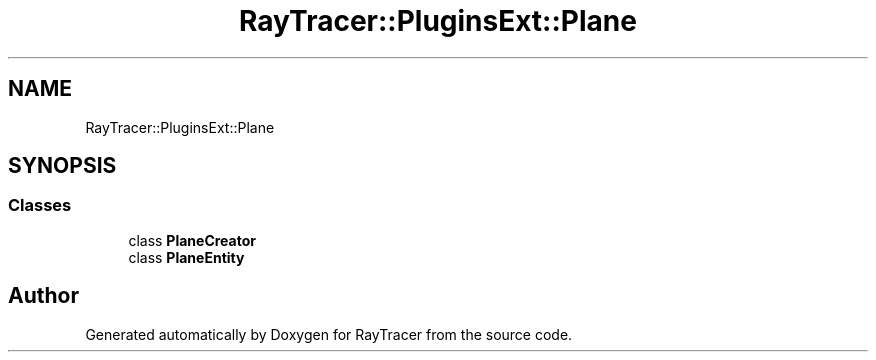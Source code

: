 .TH "RayTracer::PluginsExt::Plane" 1 "Sun May 14 2023" "RayTracer" \" -*- nroff -*-
.ad l
.nh
.SH NAME
RayTracer::PluginsExt::Plane
.SH SYNOPSIS
.br
.PP
.SS "Classes"

.in +1c
.ti -1c
.RI "class \fBPlaneCreator\fP"
.br
.ti -1c
.RI "class \fBPlaneEntity\fP"
.br
.in -1c
.SH "Author"
.PP 
Generated automatically by Doxygen for RayTracer from the source code\&.
